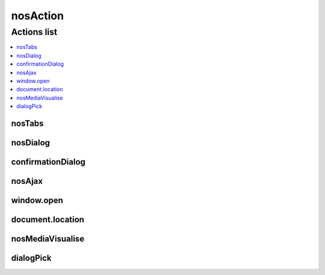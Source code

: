 nosAction
#########

.. js:function:: $container.nosAction(action [, data ])

	Executes an action

	:param JSON action:

		JSON defines the action to execute.
		JSON must have an ``action`` key, can be :

		:nosTabs:            :js:attr:`nosAction.nosTabs`
		:nosDialog:          :js:attr:`nosAction.nosDialog`
		:confirmationDialog: :js:attr:`nosAction.confirmationDialog`
		:nosAjax:            :js:attr:`nosAction.nosAjax`
		:window.open:        :js:attr:`nosAction.windowOpen`
		:document.location:  :js:attr:`nosAction.documentLocation`
		:nosMediaVisualise:  :js:attr:`nosAction.nosMediaVisualise`
		:dialogPick:         :js:attr:`nosAction.dialogPick`

	:param JSON data: JSON contextual data. Used to replace placeholder in ``action`` by calling :js:func:`$.nosDataReplace`.

Actions list
************

.. contents::
	:local:
	:backlinks: top

.. _javascript/$/nosAction/nosTabs:

nosTabs
=======

.. js:attribute:: nosAction.nosTabs

	:action: ``nosTabs``
	:method: Any sub-function name of :js:func:`$container.nosTabs`.
	:tab:    First parameter passed to sub-function of :js:func:`$container.nosTabs`.
	:dialog: Second parameter passed to sub-function of :js:func:`$container.nosTabs`.

	.. code-block:: js

		$(domContext).nosAction({
			action: 'nosTabs',
			method: 'add',
			tab: {
				url: 'path/url',
				label: 'A title',
				iconUrl: 'url/of/icon.png'
			},
			dialog: {
				width: 800,
				height: 400
			}
		});

nosDialog
=========

.. js:attribute:: nosAction.nosDialog

	:action: ``nosDialog``
	:dialog: Second parameter passed to :js:func:`nosDialog.open`.

	.. code-block:: js

		$(domContext).nosAction({
			action: 'nosDialog',
			dialog: {
				ajax: true,
				contentUrl: 'path/url/,
				title: 'A title',
				width: 500,
				height: 200
			}
		});

confirmationDialog
==================

.. js:attribute:: nosAction.confirmationDialog

	A special form of :js:attr:`nosAction.nosDialog` for confirmation.

	:action: ``confirmationDialog``
	:dialog: Second parameter passed to :js:func:`nosDialog.open`.

	.. code-block:: js

		$(domContext).nosAction({
			action: 'confirmationDialog',
			dialog: {
				contentUrl: 'path/url/,
				title: 'A title'
			}
		});


nosAjax
=======

.. js:attribute:: nosAction.nosAjax

	:action: ``nosAjax``
	:params: Settings of :js:func:`$container.nosAjax`.

	.. code-block:: js

		$(domContext).nosAction({
			action: 'nosAjax',
			params: {
				url: 'path/url',
				method: 'POST',
				data: {
					id: '{{_id}}'
				)
			}
		}, {
			_id: 5
		});

window.open
===========

.. js:attribute:: nosAction.windowOpen

	Open a new browser window.

	:action: ``window.open``
	:url: URL of the new window.

	.. code-block:: js

		$(domContext).nosAction({
			action: 'window.open',
			url: 'path/url'
		});

document.location
=================

.. js:attribute:: nosAction.documentLocation

	Redirects the browser window to a new URL.

	:action: ``document.location``
	:url: The new URL.

	.. code-block:: js

		$(domContext).nosAction({
			action: 'document.location',
			url: 'path/url'
		});

nosMediaVisualise
=================

.. js:attribute:: nosAction.nosMediaVisualise

	This action has no parameters. It only depends on the data passed with action. See :js:func:`$.nosMediaVisualise`.

	:action: ``nosMediaVisualise``

	.. code-block:: js

		$(domContext).nosAction({
			action: 'nosMediaVisualise'
		}, {
			path: 'url/of/media/',
			image: true
		});

dialogPick
==========

.. js:attribute:: nosAction.dialogPick

	:action: ``dialogPick``
	:event: Name of the event to trigger.

	.. code-block:: js

		$(domContext).nosAction({
			action: 'dialogPick',
			'event' => 'event_name'
		});
